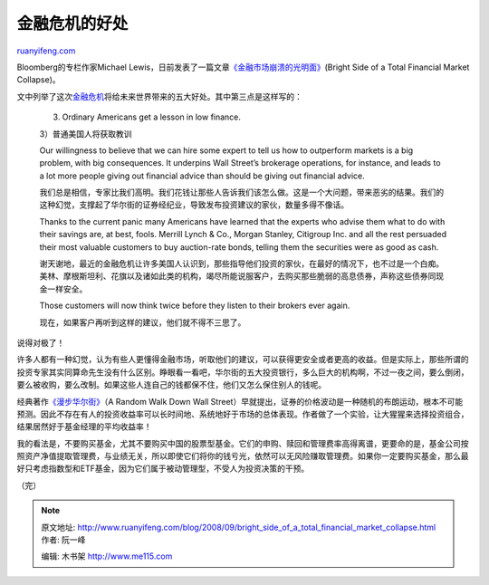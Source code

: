 .. _200809_bright_side_of_a_total_financial_market_collapse:

金融危机的好处
=================================

`ruanyifeng.com <http://www.ruanyifeng.com/blog/2008/09/bright_side_of_a_total_financial_market_collapse.html>`__

Bloomberg的专栏作家Michael
Lewis，日前发表了一篇文章\ `《金融市场崩溃的光明面》 <http://www.bloomberg.com/apps/news?pid=20601039&sid=a9xtBHJoZTOw&refer=columnist_lewis>`__\ (Bright
Side of a Total Financial Market Collapse)。

文中列举了这次\ `金融危机 <http://news.xinhuanet.com/fortune/2008-09/23/content_10093510.htm>`__\ 将给未来世界带来的五大好处。其中第三点是这样写的：

    3) Ordinary Americans get a lesson in low finance.

    3）普通美国人将获取教训

    Our willingness to believe that we can hire some expert to tell us
    how to outperform markets is a big problem, with big consequences.
    It underpins Wall Street’s brokerage operations, for instance, and
    leads to a lot more people giving out financial advice than should
    be giving out financial advice.

    我们总是相信，专家比我们高明。我们花钱让那些人告诉我们该怎么做。这是一个大问题，带来恶劣的结果。我们的这种幻觉，支撑起了华尔街的证券经纪业，导致发布投资建议的家伙，数量多得不像话。

    Thanks to the current panic many Americans have learned that the
    experts who advise them what to do with their savings are, at best,
    fools. Merrill Lynch & Co., Morgan Stanley, Citigroup Inc. and all
    the rest persuaded their most valuable customers to buy auction-rate
    bonds, telling them the securities were as good as cash.

    谢天谢地，最近的金融危机让许多美国人认识到，那些指导他们投资的家伙，在最好的情况下，也不过是一个白痴。美林、摩根斯坦利、花旗以及诸如此类的机构，竭尽所能说服客户，去购买那些脆弱的高息债券，声称这些债券同现金一样安全。

    Those customers will now think twice before they listen to their
    brokers ever again.

    现在，如果客户再听到这样的建议，他们就不得不三思了。

说得对极了！

许多人都有一种幻觉，认为有些人更懂得金融市场，听取他们的建议，可以获得更安全或者更高的收益。但是实际上，那些所谓的投资专家其实同算命先生没有什么区别。睁眼看一看吧，华尔街的五大投资银行，多么巨大的机构啊，不过一夜之间，要么倒闭，要么被收购，要么改制。如果这些人连自己的钱都保不住，他们又怎么保住别人的钱呢。

经典著作\ `《漫步华尔街》 <http://www.amazon.com/Random-Walk-Down-Wall-Street/dp/0393330338/ref=pd_bbs_sr_1?ie=UTF8&s=books&qid=1222135034&sr=8-1>`__\ （A
Random Walk Down Wall
Street）早就提出，证券的价格波动是一种随机的布朗运动，根本不可能预测。因此不存在有人的投资收益率可以长时间地、系统地好于市场的总体表现。作者做了一个实验，让大猩猩来选择投资组合，结果居然好于基金经理的平均收益率！

我的看法是，不要购买基金，尤其不要购买中国的股票型基金。它们的申购、赎回和管理费率高得离谱，更要命的是，基金公司按照资产净值提取管理费，与业绩无关，所以即使它们将你的钱亏光，依然可以无风险赚取管理费。如果你一定要购买基金，那么最好只考虑指数型和ETF基金，因为它们属于被动管理型，不受人为投资决策的干预。

（完）

.. note::
    原文地址: http://www.ruanyifeng.com/blog/2008/09/bright_side_of_a_total_financial_market_collapse.html 
    作者: 阮一峰 

    编辑: 木书架 http://www.me115.com